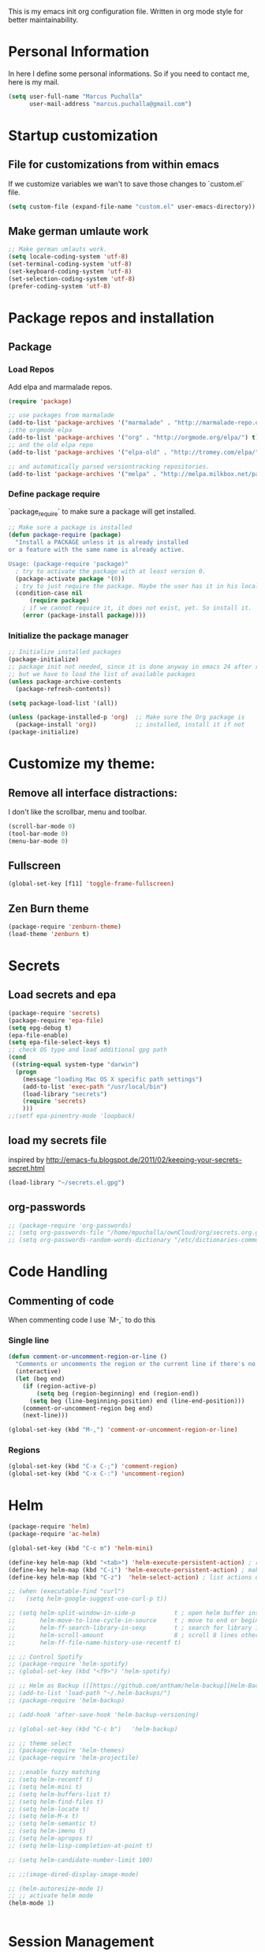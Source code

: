 This is my emacs init org configuration file. Written in org mode style for better maintainability.

* Personal Information
  In here I define some personal informations. So if you need to contact me, here is my mail.
  #+BEGIN_SRC emacs-lisp
    (setq user-full-name "Marcus Puchalla"
          user-mail-address "marcus.puchalla@gmail.com")
  #+END_SRC
* Startup customization
** File for customizations from within emacs
   If we customize variables we wan't to save those changes to `custom.el` file.
   #+BEGIN_SRC emacs-lisp
     (setq custom-file (expand-file-name "custom.el" user-emacs-directory))
   #+END_SRC
** Make german umlaute work
   #+BEGIN_SRC emacs-lisp
     ;; Make german umlauts work.
     (setq locale-coding-system 'utf-8)
     (set-terminal-coding-system 'utf-8)
     (set-keyboard-coding-system 'utf-8)
     (set-selection-coding-system 'utf-8)
     (prefer-coding-system 'utf-8)
   #+END_SRC
* Package repos and installation
** Package
*** Load Repos
    Add elpa and marmalade repos.
   #+BEGIN_SRC emacs-lisp
     (require 'package)

     ;; use packages from marmalade
     (add-to-list 'package-archives '("marmalade" . "http://marmalade-repo.org/packages/"))
     ;;the orgmode elpa
     (add-to-list 'package-archives '("org" . "http://orgmode.org/elpa/") t)
     ;; and the old elpa repo
     (add-to-list 'package-archives '("elpa-old" . "http://tromey.com/elpa/"))

     ;; and automatically parsed versiontracking repositories.
     (add-to-list 'package-archives '("melpa" . "http://melpa.milkbox.net/packages/"))

   #+END_SRC
*** Define package require
    `package_require` to make sure a package will get installed.
       #+BEGIN_SRC emacs-lisp
         ;; Make sure a package is installed
         (defun package-require (package)
           "Install a PACKAGE unless it is already installed 
         or a feature with the same name is already active.

         Usage: (package-require 'package)"
           ; try to activate the package with at least version 0.
           (package-activate package '(0))
           ; try to just require the package. Maybe the user has it in his local config
           (condition-case nil
               (require package)
             ; if we cannot require it, it does not exist, yet. So install it.
             (error (package-install package))))
   #+END_SRC
*** Initialize the package manager
    #+BEGIN_SRC emacs-lisp
      ;; Initialize installed packages
      (package-initialize)  
      ;; package init not needed, since it is done anyway in emacs 24 after reading the init
      ;; but we have to load the list of available packages
      (unless package-archive-contents
        (package-refresh-contents))

      (setq package-load-list '(all))

      (unless (package-installed-p 'org)  ;; Make sure the Org package is
        (package-install 'org))           ;; installed, install it if not
      (package-initialize) 
    #+END_SRC

* Customize my theme:
** Remove all interface distractions:
   I don't like the scrollbar, menu and toolbar.
   #+BEGIN_SRC emacs-lisp
     (scroll-bar-mode 0)
     (tool-bar-mode 0)
     (menu-bar-mode 0)
   #+END_SRC
** Fullscreen
   #+BEGIN_SRC emacs-lisp
     (global-set-key [f11] 'toggle-frame-fullscreen)
   #+END_SRC
** Zen Burn theme
   #+BEGIN_SRC emacs-lisp
     (package-require 'zenburn-theme)
     (load-theme 'zenburn t)

   #+END_SRC
* Secrets
** Load secrets and epa
   #+BEGIN_SRC emacs-lisp
     (package-require 'secrets)
     (package-require 'epa-file)
     (setq epg-debug t)
     (epa-file-enable)
     (setq epa-file-select-keys t)
     ;; check OS type and load additional gpg path
     (cond
      ((string-equal system-type "darwin")
       (progn
         (message "loading Mac OS X specific path settings")
         (add-to-list 'exec-path "/usr/local/bin")
         (load-library "secrets")
         (require 'secrets)
         )))
     ;;(setf epa-pinentry-mode 'loopback)

   #+END_SRC
** load my secrets file
  inspired by http://emacs-fu.blogspot.de/2011/02/keeping-your-secrets-secret.html
  #+BEGIN_SRC emacs-lisp
    (load-library "~/secrets.el.gpg")
  #+END_SRC

** org-passwords
   #+BEGIN_SRC emacs-lisp
     ;; (package-require 'org-passwords)
     ;; (setq org-passwords-file "/home/mpuchalla/ownCloud/org/secrets.org.gpg")
     ;; (setq org-passwords-random-words-dictionary "/etc/dictionaries-common/words")
   #+END_SRC
* Code Handling
** Commenting of code
   When commenting code I use `M-,` to do this
*** Single line
    #+BEGIN_SRC emacs-lisp
      (defun comment-or-uncomment-region-or-line ()
        "Comments or uncomments the region or the current line if there's no active region."
        (interactive)
        (let (beg end)
          (if (region-active-p)
              (setq beg (region-beginning) end (region-end))
            (setq beg (line-beginning-position) end (line-end-position)))
          (comment-or-uncomment-region beg end)
          (next-line)))

      (global-set-key (kbd "M-,") 'comment-or-uncomment-region-or-line)
    #+END_SRC
*** Regions
    #+BEGIN_SRC emacs-lisp
      (global-set-key (kbd "C-x C-;") 'comment-region)
      (global-set-key (kbd "C-x C-:") 'uncomment-region)
    #+END_SRC
* Helm
  #+BEGIN_SRC emacs-lisp
    (package-require 'helm)
    (package-require 'ac-helm)

    (global-set-key (kbd "C-c m") 'helm-mini)

    (define-key helm-map (kbd "<tab>") 'helm-execute-persistent-action) ; rebind tab to run persistent action
    (define-key helm-map (kbd "C-i") 'helm-execute-persistent-action) ; make TAB works in terminal
    (define-key helm-map (kbd "C-z")  'helm-select-action) ; list actions using C-z

    ;; (when (executable-find "curl")
    ;;   (setq helm-google-suggest-use-curl-p t))

    ;; (setq helm-split-window-in-side-p           t ; open helm buffer inside current window, not occupy whole other window
    ;;       helm-move-to-line-cycle-in-source     t ; move to end or beginning of source when reaching top or bottom of source.
    ;;       helm-ff-search-library-in-sexp        t ; search for library in `require' and `declare-function' sexp.
    ;;       helm-scroll-amount                    8 ; scroll 8 lines other window using M-<next>/M-<prior>
    ;;       helm-ff-file-name-history-use-recentf t)

    ;; ;; Control Spotify
    ;; (package-require 'helm-spotify)
    ;; (global-set-key (kbd "<f9>") 'helm-spotify)

    ;; ;; Helm as Backup ([[https://github.com/antham/helm-backup][Helm-Backup]])
    ;; (add-to-list 'load-path "~/.helm-backups/")
    ;; (package-require 'helm-backup)

    ;; (add-hook 'after-save-hook 'helm-backup-versioning)

    ;; (global-set-key (kbd "C-c b")   'helm-backup)

    ;; ;; theme select
    ;; (package-require 'helm-themes)
    ;; (package-require 'helm-projectile)

    ;; ;;enable fuzzy matching
    ;; (setq helm-recentf t)
    ;; (setq helm-mini t)
    ;; (setq helm-buffers-list t)
    ;; (setq helm-find-files t)
    ;; (setq helm-locate t)
    ;; (setq helm-M-x t)
    ;; (setq helm-semantic t)
    ;; (setq helm-imenu t)
    ;; (setq helm-apropos t)
    ;; (setq helm-lisp-completion-at-point t)

    ;; (setq helm-candidate-number-limit 100)

    ;; ;;(image-dired-display-image-mode)

    ;; (helm-autoresize-mode 1)
    ;; ;; activate helm mode
    (helm-mode 1)


  #+END_SRC
* Session Management
** Desktop mode
   #+BEGIN_SRC emacs-lisp
    ;;(desktop-save-mode 1)
    ;;(setq history-length 250)
    ;(add-to-list 'desktop-globals-to-save 'file-name-history)

    (defun my-desktop-save ()
      (interactive)
      ;; Don't call desktop-save-in-desktop-dir, as it prints a message.
      (if (eq (desktop-owner) (emacs-pid))
          (desktop-save desktop-dirname)))
    ;;(add-hook 'auto-save-hook 'my-desktop-save)

    ;;(desktop-read)

  #+END_SRC
** Workgroups2 Mode
   #+BEGIN_SRC emacs-lisp
     (package-require 'workgroups2)

     (setq wg-prefix-key (kbd "C-z"))
     (setq wg-session-file "~/.emacs.d/.emacs_workgroups")
     (global-set-key (kbd "C-c C-c")         'wg-create-workgroup)
     (global-set-key [?\s-c] 'wg-create-workgroup)
     (global-set-key (kbd "C-c w")         'wg-switch-to-workgroup)
     (global-set-key [?\s-w] 'wg-switch-to-workgroup)
     (global-set-key (kbd "C-c C-r")         'wg-rename-workgroup)
     (global-set-key (kbd "C-c C-k")         'wg-kill-workgroup)
     (global-set-key (kbd "C-c C-<left>")         'wg-switch-to-previous-workgroup)
     ;; What to do on Emacs exit / workgroups-mode exit?
     (setq wg-emacs-exit-save-behavior           'save)      ; Options: 'save 'ask nil
     (setq wg-workgroups-mode-exit-save-behavior 'save)      ; Options: 'save 'ask nil

     ;; Mode Line changes
     ;; Display workgroups in Mode Line?
     (setq wg-mode-line-display-on t)          ; Default: (not (featurep 'powerline))
     (setq wg-flag-modified t)                 ; Display modified flags as well
     (setq wg-mode-line-decor-left-brace "["
           wg-mode-line-decor-right-brace "]"  ; how to surround it
           wg-mode-line-decor-divider ":")



     (setq debug-on-error t)

     (workgroups-mode 1)

   #+END_SRC

   #+RESULTS:
   : t

** Workgroup 
   #+BEGIN_SRC emacs-lisp
     ;; (package-require 'workgroups)

     ;; (workgroups-mode 1)

     ;; (setq wg-prefix-key (kbd "C-z"))

     ;; (global-set-key [?\s-c] 'wg-create-workgroup)
     ;; (global-set-key [?\s-s] 'wg-switch-to-workgroup)

   #+END_SRC
* Autocomplete
  #+BEGIN_SRC emacs-lisp
    (package-require 'company)
    (add-hook 'after-init-hook 'global-company-mode)
  #+END_SRC
* Key Management
** Font size handling
   In/Decrease the font size with `C-+` and `C--`
   #+BEGIN_SRC emacs-lisp
     (define-key global-map (kbd "C-+") 'text-scale-increase)
     (define-key global-map (kbd "C--") 'text-scale-decrease)
   #+END_SRC
** Window Handling
*** Resize Windows
    In split mode I use `S-C` with arrow keys for resizing windows.
    #+BEGIN_SRC emacs-lisp
      (global-set-key (kbd "S-C-<left>") 'shrink-window-horizontally)
      (global-set-key (kbd "S-C-<right>") 'enlarge-window-horizontally)
      (global-set-key (kbd "S-C-<up>") 'shrink-window)
      (global-set-key (kbd "S-C-<down>") 'enlarge-window)          
    #+END_SRC
*** Jump between windows
    #+BEGIN_SRC emacs-lisp
      ;; Jump backwards between windows
      (defun other-window-backward (n)
        "Select Nth previous window."
        (interactive "p")
        (other-window (- n)))

      ;;bind switching between windows to SHIFT-UP/DOWN (super usefull!!!!)
      (global-set-key [(shift down)] 'other-window)
      (global-set-key [(shift up)] 'other-window-backward)          
    #+END_SRC
    
*** Zoom windows
    #+BEGIN_SRC emacs-lisp
      (package-require 'zoom-window)
      ;;(setq zoom-window-use-elscreen t)
      (zoom-window-setup)

      (global-set-key (kbd "C-x C-z") 'zoom-window-zoom)    
    #+END_SRC
* IDE
** php
   #+BEGIN_SRC emacs-lisp
     (package-require 'ac-php)
     (add-hook 'php-mode-hook
               '(lambda ()
                  (company-mode t)
                  (add-to-list 'company-backends 'company-ac-php-backend )))

     (package-require 'php-mode)
     ;; (package-require 'php-extras)

     (add-hook 'php-mode-hook
               '(lambda ()
                  (auto-complete-mode t)
                  (require 'ac-php)
                  (setq ac-sources  '(ac-source-php ) )
                  (yas-global-mode 1)
                  (define-key php-mode-map  (kbd "C-]") 'ac-php-find-symbol-at-point)   ;goto define
                  (define-key php-mode-map  (kbd "C-t") 'ac-php-location-stack-back   ) ;go back
                  ;; (php-extras-company)
                  ))

     (eval-after-load 'company
       '(progn
          (define-key company-active-map (kbd "TAB") 'company-complete-common-or-cycle)
          (define-key company-active-map (kbd "<tab>") 'company-complete-common-or-cycle)))


   #+END_SRC
* Sudo Edit Files
** local ssh
   #+BEGIN_SRC emacs-lisp
     ;;;;;;;;;;;;;;;;;;;;;;;;;;;;;;;;;;;;;;;;;;;;;;;;;;;;;;;;;;;;;;;;;;;;;;;;;;;;;;;;;;;;;;;;;;;;;;;;;;;;;;;;;;;;;;;;;;;;;;;;;
     ;; TRAMP for president (switch to edit file as root on remote machines)
     ;; - you need to connect to a remote server and start view a file
     ;;   C-x C-f /ssh/remote_user@remote-host:/file/location/info.log
     ;; - if file is only writable by root and your remote_user has sudo priviledges then do
     ;;   M-x sudo-edit-current-file
     ;;   to reopen the file remotly as root user.
     ;;;;;;;;;;;;;;;;;;;;;;;;;;;;;;;;;;;;;;;;;;;;;;;;;;;;;;;;;;;;;;;;;;;;;;;;;;;;;;;;;;;;;;;;;;;;;;;;;;;;;;;;;;;;;;;;;;;;;;;;;

     (defun sudo-edit-current-file ()
       (interactive)
       (let ((my-file-name) ; fill this with the file to open
             (position))    ; if the file is already open save position
         (if (equal major-mode 'dired-mode) ; test if we are in dired-mode 
             (progn
               (setq my-file-name (dired-get-file-for-visit))
               (find-alternate-file (prepare-tramp-sudo-string my-file-name)))
           (setq my-file-name (buffer-file-name); hopefully anything else is an already opened file
                 position (point))
           (find-alternate-file (prepare-tramp-sudo-string my-file-name))
           (goto-char position))))

   #+END_SRC
** tramp config
   #+BEGIN_SRC emacs-lisp
     (defun prepare-tramp-sudo-string (tempfile)
       (if (file-remote-p tempfile)
           (let ((vec (tramp-dissect-file-name tempfile)))

             (tramp-make-tramp-file-name
              "sudo"
              (tramp-file-name-user nil)
              (tramp-file-name-host vec)
              (tramp-file-name-localname vec)
              (format "ssh:%s@%s|"
                      (tramp-file-name-user vec)
                      (tramp-file-name-host vec))))
         (concat "/sudo:root@localhost:" tempfile)))

     (define-key dired-mode-map [s-return] 'sudo-edit-current-file)

     (setq tramp-default-method "ssh")
        
   #+END_SRC
** sudo-edit.el
   #+BEGIN_SRC emacs-lisp
     (package-require 'sudo-edit)
   #+END_SRC
* YaSnippet
  #+BEGIN_SRC emacs-lisp
    ;; yasnippets
    (package-require 'yasnippet)
    (require 'yasnippet)
    (setq yas-snippet-dirs
          '("~/.emacs.d/snippets"               ;; personal snippets
            "~/projects/yasnippet-snippets"     ;; the default collection
            ))
    (yas-reload-all)
    (yas-global-mode 1)

    ;; yasnippets
    ;; Completing point by some yasnippet key
    (defun yas-ido-expand ()
      "Lets you select (and expand) a yasnippet key"
      (interactive)
        (let ((original-point (point)))
          (while (and
                  (not (= (point) (point-min) ))
                  (not
                   (string-match "[[:space:]\n]" (char-to-string (char-before)))))
            (backward-word 1))
        (let* ((init-word (point))
               (word (buffer-substring init-word original-point))
               (list (yas-active-keys)))
          (goto-char original-point)
          (let ((key (remove-if-not
                      (lambda (s) (string-match (concat "^" word) s)) list)))
            (if (= (length key) 1)
                (setq key (pop key))
              (setq key (ido-completing-read "key: " list nil nil word)))
            (delete-char (- init-word original-point))
            (insert key)
            (yas-expand)))))

    (define-key yas-minor-mode-map (kbd "<C-tab>")     'yas-ido-expand)

  #+END_SRC
* Counsel
  #+BEGIN_SRC emacs-lisp
    (package-require 'counsel)
    (global-set-key (kbd "C-x C-f") 'counsel-find-file)
  #+END_SRC
* Projectile
** Install
   #+BEGIN_SRC emacs-lisp
     ;;projectile
     (package-require 'projectile)
     (projectile-global-mode)
     (setq projectile-indexing-method 'alien)
     (setq projectile-switch-project-action 'projectile-dired)
     (setq projectile-enable-caching t)
     (package-require 'ag)

     (define-key projectile-mode-map [?\s-d] 'projectile-find-dir)
     (define-key projectile-mode-map [?\s-p] 'projectile-switch-project)
     (define-key projectile-mode-map [?\s-f] 'projectile-find-file)
     (define-key projectile-mode-map [?\s-g] 'projectile-grep)
     (define-key projectile-mode-map (kbd "s-.") 'projectile-recentf)
     (define-key projectile-mode-map (kbd "s-a") 'projectile-ag)
     (define-key projectile-mode-map (kbd "s-q") 'helm-projectile-ag)

     (package-require 'perspective)
     (package-require 'helm-ag)
     (persp-mode)
     (package-require 'persp-projectile)
     (define-key projectile-mode-map (kbd "s-s") 'projectile-persp-switch-project)

     (package-require 'project-explorer)

   #+END_SRC
** Config
* Swiper
  Generic completion frontend
  #+BEGIN_SRC emacs-lisp
    (package-require 'swiper)

    (setq magit-completing-read-function 'ivy-completing-read)
    (setq projectile-completion-system 'ivy)

    (ivy-mode 1)
    (setq ivy-use-virtual-buffers t)
    (global-set-key "\C-s" 'swiper)
    (global-set-key (kbd "C-c C-r") 'ivy-resume)
    (global-set-key (kbd "M-x") 'counsel-M-x)
    (global-set-key (kbd "C-x C-f") 'counsel-find-file)
    (global-set-key (kbd "<f1> f") 'counsel-describe-function)
    (global-set-key (kbd "<f1> v") 'counsel-describe-variable)
    (global-set-key (kbd "<f1> l") 'counsel-load-library)
    (global-set-key (kbd "<f2> i") 'counsel-info-lookup-symbol)
    (global-set-key (kbd "<f2> u") 'counsel-unicode-char)
    (global-set-key (kbd "C-c g") 'counsel-git)
    (global-set-key (kbd "C-c j") 'counsel-git-grep)
    (global-set-key (kbd "C-c k") 'counsel-ag)
    (global-set-key (kbd "C-x l") 'counsel-locate)
    (package-require 'helm-rhythmbox)
    (global-set-key (kbd "C-S-o") 'counsel-rhythmbox)

    (defun counsel ()
      "Elisp completion at point."
      (interactive)
      (let* ((bnd (bounds-of-thing-at-point 'symbol))
             (str (buffer-substring-no-properties (car bnd) (cdr bnd)))
             (candidates (all-completions str obarray))
             (ivy-height 7)
             (res (ivy-read (format "pattern (%s): " str)
                            candidates)))
        (when (stringp res)
          (delete-region (car bnd) (cdr bnd))
          (insert res))))


  #+END_SRC
* Smex
  #+BEGIN_SRC emacs-lisp
    (package-require 'smex)

    (require 'smex)
    (smex-initialize) ; Can be omitted. This might cause a (minimal) delay
                                            ; when Smex is auto-initialized on its first run.

    (global-set-key (kbd "M-x") 'smex)
    (global-set-key (kbd "M-X") 'smex-major-mode-commands)

    ;; This is the old M-x.
    ;; (global-set-key (kbd "C-c C-c M-x") 'execute-extended-command)

  #+END_SRC
* Org Mode
** Install and set custom things for org-mode
   #+BEGIN_SRC emacs-lisp
					     ; Activate org-mode
     (require 'org)
     (require 'org-install)
     ;; (require 'org-habit)
     ;; (setq org-habit-preceding-days 7
	   ;; org-habit-following-days 1
	   ;; org-habit-graph-column 80
	   ;; org-habit-show-habits-only-for-today t
	   ;; org-habit-show-all-today t)
     ;;(require 'ess-site)
					     ;; http://orgmode.org/guide/Activation.html#Activation

					     ;; The following lines are always needed.  Choose your own keys.
     (add-to-list 'auto-mode-alist '("\\.org\\'" . org-mode))

					     ;; And add babel inline code execution
					     ;; babel, for executing code in org-mode.
     (org-babel-do-load-languages
      'org-babel-load-languages
					     ;; load all language marked with (lang . t).
      '((C . t)
       	(sh . t)
       	(sql . t)
       	(R . t)
       	(ditaa . t)
       	(dot . t)
       	(emacs-lisp . t)
       	(gnuplot . t)
       	(org . t)
       	(python . t)
       	(mscgen . t)
       	(asymptote)
       	(awk)
       	(calc)
       	(clojure)
       	(comint)
       	(css)
       	(fortran)
       	(haskell)
       	(io)
       	(java)
       	(js)
       	(latex)
       	(ledger)
       	(lilypond)
       	(lisp)
       	(matlab)
       	(maxima)
       	(ocaml)
       	(octave)
       	(perl)
       	(picolisp)
       	(plantuml)
       	(ref)
       	(ruby)
       	(sass)
       	(scala)
       	(scheme)
       	(screen)
       	(shen)
       	(sqlite)))

     ;; turn off "evaluate code question" in org-mode code blocks
     (setq org-confirm-babel-evaluate nil)

     ;;set org diretrory to owncloud sync
     ;; (setq org-directory "~/ownCloud/org")

     ;; and some more org stuff
     (setq org-list-allow-alphabetical t)

     ;; (define-key global-map "\C-cl" 'org-store-link)
     ;; (define-key global-map "\C-ca" 'org-agenda)
     ;; add a timestamp when we close an item
     (setq org-log-done t)
     ;; include a closing note when close an todo item
     ;; (setq org-log-done 'note)

     ;;(global-set-key "\C-cl" 'org-store-link)
     ;; (global-set-key "\C-cc" 'org-capture)
     ;; (global-set-key "\C-ca" 'org-agenda)
     ;; (global-set-key "\C-cb" 'org-iswitchb)
     ;; (global-set-key (kbd "<S-i>") 'org-clock-in)
     ;; (global-set-key (kbd "<S-o>") 'org-clock-out)
     ;; (global-set-key (kbd "<S-g>") 'org-clock-goto)



     ;; (eval-after-load "org"
     ;;   '(progn
     ;;      (define-prefix-command 'org-todo-state-map)

     ;;      (define-key org-mode-map "\C-cx" 'org-todo-state-map)

     ;;      (define-key org-todo-state-map "x"
     ;;        #'(lambda nil (interactive) (org-todo "CANCELLED")))
     ;;      (define-key org-todo-state-map "d"
     ;;        #'(lambda nil (interactive) (org-todo "DONE")))
     ;;      (define-key org-todo-state-map "f"
     ;;        #'(lambda nil (interactive) (org-todo "DEFERRED")))
     ;;      (define-key org-todo-state-map "l"
     ;;        #'(lambda nil (interactive) (org-todo "DELEGATED")))
     ;;      (define-key org-todo-state-map "s"
     ;;        #'(lambda nil (interactive) (org-todo "STARTED")))
     ;;      (define-key org-todo-state-map "w"
     ;;        #'(lambda nil (interactive) (org-todo "WAITING")))

     ;;      (define-key org-agenda-mode-map "\C-n" 'next-line)
     ;;      (define-key org-agenda-keymap "\C-n" 'next-line)
     ;;      (define-key org-agenda-mode-map "\C-p" 'previous-line)
     ;;      (define-key org-agenda-keymap "\C-p" 'previous-line)))

     (custom-set-variables 
      '(org-agenda-files (quote ("~/todo.org")))
      '(org-default-notes-file "~/notes.org")
      '(org-agenda-ndays 7)
      '(org-deadline-warning-days 14)
      '(org-agenda-show-all-dates t)
      '(org-agenda-skip-deadline-if-done t)
      '(org-agenda-skip-scheduled-if-done t)
      '(org-agenda-start-on-weekday nil)
      '(org-reverse-note-order t)
      '(org-fast-tag-selection-single-key (quote expert)))

     (global-set-key "\C-cr" 'org-capture)

     ;; Org Capture
     ;; (setq org-capture-templates
	   ;; '(("t" "Todo" entry (file+headline (concat org-directory "/gtd.org") "Tasks")
	      ;; "* TODO %?\n %i\n")
	     ;; ("l" "Link" plain (file (concat org-directory "/links.org"))
	      ;; "- %?\n %x\n")))


     ;; (custom-set-variables
     ;;  '(org-agenda-files (quote ("~/todo.org")))
     ;;  '(org-default-notes-file "~/notes.org")
     ;;  '(org-agenda-ndays 7)
     ;;  '(org-deadline-warning-days 14)
     ;;  '(org-agenda-show-all-dates t)
     ;;  '(org-agenda-skip-deadline-if-done t)
     ;;  '(org-agenda-skip-scheduled-if-done t)
     ;;  '(org-agenda-start-on-weekday nil)
     ;;  '(org-reverse-note-order t)
     ;;  '(org-fast-tag-selection-single-key (quote expert))
     ;;  '(org-agenda-custom-commands
     ;;    (quote (("d" todo "DELEGATED" nil)
     ;;         ("c" todo "DONE|DEFERRED|CANCELLED" nil)
     ;;         ("w" todo "WAITING" nil)
     ;;         ("W" agenda "" ((org-agenda-ndays 21)))
     ;;         ("A" agenda ""
     ;;          ((org-agenda-skip-function
     ;;            (lambda nil
     ;;              (org-agenda-skip-entry-if (quote notregexp) "\\=.*\\[#A\\]")))
     ;;           (org-agenda-ndays 1)
     ;;           (org-agenda-overriding-header "Today's Priority #A tasks: ")))
     ;;         ("u" alltodo ""
     ;;          ((org-agenda-skip-function
     ;;            (lambda nil
     ;;              (org-agenda-skip-entry-if (quote scheduled) (quote deadline)
     ;;                                        (quote regexp) "\n]+>")))
     ;;           (org-agenda-overriding-header "Unscheduled TODO entries: "))))))
     ;;  '(org-remember-store-without-prompt t)
     ;;  '(org-remember-templates
     ;;    (quote ((116 "* TODO %?\n  %u" "~/todo.org" "Tasks")
     ;;         (110 "* %u %?" "~/notes.org" "Notes"))))
     ;;  '(remember-annotation-functions (quote (org-remember-annotation)))
     ;;  '(remember-handler-functions (quote (org-remember-handler))))

     (package-require 'org-ac)

     ;; To save the clock history across Emacs sessions:
     (setq org-clock-persist 'history)
     (org-clock-persistence-insinuate)
     (setq org-clock-continuously t)

     ;; we want some non standard todo types
     (setq org-todo-keywords
	   '((sequence
	      "TODO(t)" "BUG(b)" "WAIT_FOR_FEEDBACK(w)" "DISCUSSION(D)" "FIXED(f)" "TO_BE_MERGE(m)" "MERGED(M)" "WAIT(w)" "|" "CANCELED(c)" "DONE(d)" "|" "INFO(i)")))

     (setq org-todo-keyword-faces
	   '(("TODO" :background "red1" :foreground "black" :weight bold :box (:line-width 2 :style released-button))
	     ("BUG" :background "red1" :foreground "black" :weight bold :box (:line-width 2 :style released-button))
	     ("WAIT_FOR_FEEDBACK" :background "yellow" :foreground "black" :weight bold :box (:line-width 2 :style released-button))
	     ("DISCUSSION" :background "red2" :foreground "orange" :weight bold :box (:line-width 2 :style released-button))
	     ("FIXED" :background "orange" :foreground "black" :weight bold :box (:line-width 2 :style released-button))
	     ("TO_BE_MERGE" :background "gold" :foreground "black" :weight bold :box (:line-width 2 :style released-button))
	     ("MERGED" :background "gold" :foreground "grey" :weight bold :box (:line-width 2 :style released-button))
	     ("WAIT" :background "gray" :foreground "black" :weight bold :box (:line-width 2 :style released-button))
	     ("DONE" :background "forest green" :weight bold :box (:line-width 2 :style released-button))
	     ("INFO" :background "green" :foreground "red1" :weight bold :box (:line-width 2 :style released-button))
	     ("CANCELLED" :background "lime green" :foreground "black" :weight bold :box (:line-width 2 :style released-button))))

     ;; dont ask when executing code
     (setq org-confirm-babel-evaluate nil)

     (defface org-block-begin-line
       '((t (:underline "#A7A6AA" :foreground "#040404" :background "#9a9a9a")))
       "Face used for the line delimiting the begin of source blocks.")

     (defface org-block-background
       '((t (:background "#4F4F4F")))
       "Face used for the source block background.")

     (defface org-block-end-line
       '((t (:overline "#A7A6AA" :foreground "#000000" :background "#9a9a9a")))
       "Face used for the line delimiting the end of source blocks.")

     (setq org-completion-use-ido t)

     (setq exec-path (append exec-path '("/usr/bin/mscgen")))


     (defun do-org-show-all-inline-images ()
       (interactive)
       (org-display-inline-images t t))



     ;; (add-hook 'org-ctrl-c-ctrl-c-hook (lambda () (org-display-inline-images)))
     ;;(add-hook 'org-confirm-babel-evaluate-hook (lambda () (org-display-inline-images)))

     (add-hook 'org-babel-after-execute-hook (lambda ()
					       (condition-case nil
						   (org-display-inline-images)
						 (error nil)))
	       'append)

   #+END_SRC
** Agenda
   #+BEGIN_SRC emacs-lisp
     (global-set-key (kbd "C-c a") 'org-agenda)
     (global-set-key (kbd "C-c c") 'org-capture)

     (setq org-agenda-files
       '("~/Dokumente/Tasks/traso.org" "~/todo.org" "~/ownCloud/org/journal/"))


     (setq org-agenda-file-regexp "\\`[^.].*\\.org'\\|[0-9]+")
   #+END_SRC
** Journaling
   Taken from the site of [[http://www.howardism.org/Technical/Emacs/journaling-org.html][howardism]] I will include a similar strategy.
   #+BEGIN_SRC elisp
     (setq org-journal-dir "~/ownCloud/org/journal/")

     (package-require 'org-journal)

     (setq org-capture-templates
           '(("j" "Journal Entry"
              entry (file+datetree "~/ownCloud/org/journal.org")
              "* Event: %?\n\n  %i\n\n  From: %a"
              :empty-lines 1)))

     (defun get-journal-file-today ()
       "Return filename for today's journal entry."
       (let ((daily-name (format-time-string "%Y%m%d")))
         (expand-file-name (concat org-journal-dir daily-name))))

     (defun journal-file-today ()
       "Create and load a journal file based on today's date."
       (interactive)
       (find-file (get-journal-file-today)))

     (global-set-key (kbd "C-c f j") 'journal-file-today)

     (add-to-list 'auto-mode-alist '(".*/[0-9]*$" . org-mode))


   #+END_SRC
** Capturing Templates
   #+BEGIN_SRC elisp
     (global-set-key (kbd "C-c c") 'org-capture)

     (setq org-capture-templates
       '(("j" "Journal Entry"
          entry (file+datetree "~/ownCloud/org/journal.org")
              "* Event: %?\n\n  %i\n\n  From: %a"
              :empty-lines 1)
         ))
   #+END_SRC
* Magit
  The best git client available
** init magit
   #+BEGIN_SRC emacs-lisp
     ;; git and magit (Magit rules!!!!)
     ;; (require 'git)
     (package-require 'magit)
     (global-set-key (kbd "<f5>") 'magit-status)

     ;;taken from http://tullo.ch/articles/modern-emacs-setup/
     (defadvice magit-status (around magit-fullscreen activate)
       "Make magit-status run alone in a frame."
       (window-configuration-to-register :magit-fullscreen)
       ad-do-it
       (delete-other-windows))

     (defun magit-quit-session ()
       "Restore the previous window configuration and kill the magit buffer."
       (interactive)
       (kill-buffer)
       (jump-to-register :magit-fullscreen))

     ;; (define-key magit-status-mode-map (kbd "q") 'magit-quit-session)

     ;;magit update recommendation
     ;;Note from update: Before running Git, Magit by default reverts all unmodified buffers which visit files tracked in the current repository. This can potentially lead to dataloss so you might want to disable this by adding the following line to your init file:
     (setq magit-auto-revert-mode nil)

     ;;prevent magit update message 1.4
     (setq magit-last-seen-setup-instructions "1.4.0")

     (setq magit-completing-read-function 'magit-ido-completing-read)
     (package-require 'ido-ubiquitous)
     (ido-ubiquitous-mode 1)
   #+END_SRC
* secretaria
  #+BEGIN_SRC emacs-lisp
    (package-require 'secretaria)
    ;; (use-package secretaria
                 ;; :config
                 ;; use this for getting a reminder every 30 minutes of those tasks scheduled
                 ;; for today and which have no time of day defined.
                 ;; (add-hook 'after-init-hook #'secretaria-today-unknown-time-appt-always-remind-me))
  #+END_SRC
* WakaWaka
  #+BEGIN_SRC emacs-lisp
    (package-require 'wakatime-mode)
    (global-wakatime-mode)
    (setq wakatime-api-key PASS_wakatime-api-key)
    (setq wakatime-cli-path "/usr/local/bin/wakatime")
  #+END_SRC
* Paradox integration
  #+BEGIN_SRC emacs-lisp
    (setq paradox-github-token TOKEN_paradox-github-token)
  #+END_SRC
* Jira
  #+BEGIN_SRC emacs-lisp
    ;;needed by jira
    (package-require 'xml-rpc)
    ;;acutal package
    (package-require 'org-jira)
    (require 'org-jira)
    (setq jiralib-url "http://jira.app.infra.gs.xtrav.de")
  #+END_SRC
